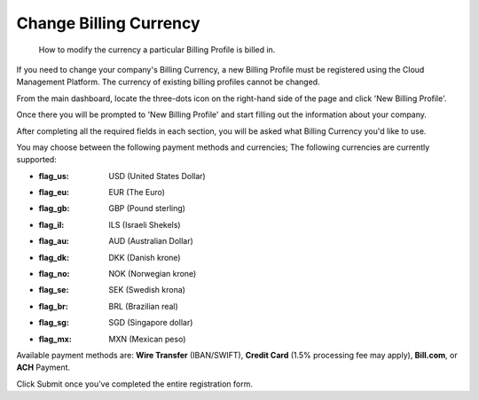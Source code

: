 .. _invoices-and-payments_changing-your-billing-currency:

Change Billing Currency
=======================

.. epigraph::

   How to modify the currency a particular Billing Profile is billed in.

If you need to change your company's Billing Currency, a new Billing Profile must be registered using the Cloud Management Platform. The currency of existing billing profiles cannot be changed.

From the main dashboard, locate the three-dots icon on the right-hand side of the page and click 'New Billing Profile'.

.. image:: ../_assets/more-vert-icon.png
   :alt: A screenshot showing you the location of the three-dots icon

.. image:: ../_assets/new-billing-profile.png
   :alt: A screenshot showing you the New Billing Profile button

Once there you will be prompted to 'New Billing Profile' and start filling out the information about your company.

.. image:: ../_assets/create-new-billing-profile-2-\ (1)\ (1).png
   :alt: A screenshot showing you the New Billing Profile form

After completing all the required fields in each section, you will be asked what Billing Currency you'd like to use.

.. image:: ../_assets/currency.png
   :alt: A screenshot showing you the _Billing Currency_ drop-down menu

You may choose between the following payment methods and currencies; The following currencies are currently supported:

* :flag_us: USD (United States Dollar)
* :flag_eu: EUR (The Euro)
* :flag_gb: GBP (Pound sterling)
* :flag_il: ILS (Israeli Shekels)
* :flag_au: AUD (Australian Dollar)
* :flag_dk: DKK (Danish krone)
* :flag_no: NOK (Norwegian krone)
* :flag_se: SEK (Swedish krona)
* :flag_br: BRL (Brazilian real)
* :flag_sg: SGD (Singapore dollar)
* :flag_mx: MXN (Mexican peso)

Available payment methods are: **Wire Transfer** (IBAN/SWIFT), **Credit Card** (1.5% processing fee may apply), **Bill.com**, or **ACH** Payment.

.. image:: ../_assets/payment-method-and-currency\ (1)\ (1)\ (1)\ (1)\ (1).png
   :alt: A screenshot showing you the payment methods radio button options

Click Submit once you've completed the entire registration form.
